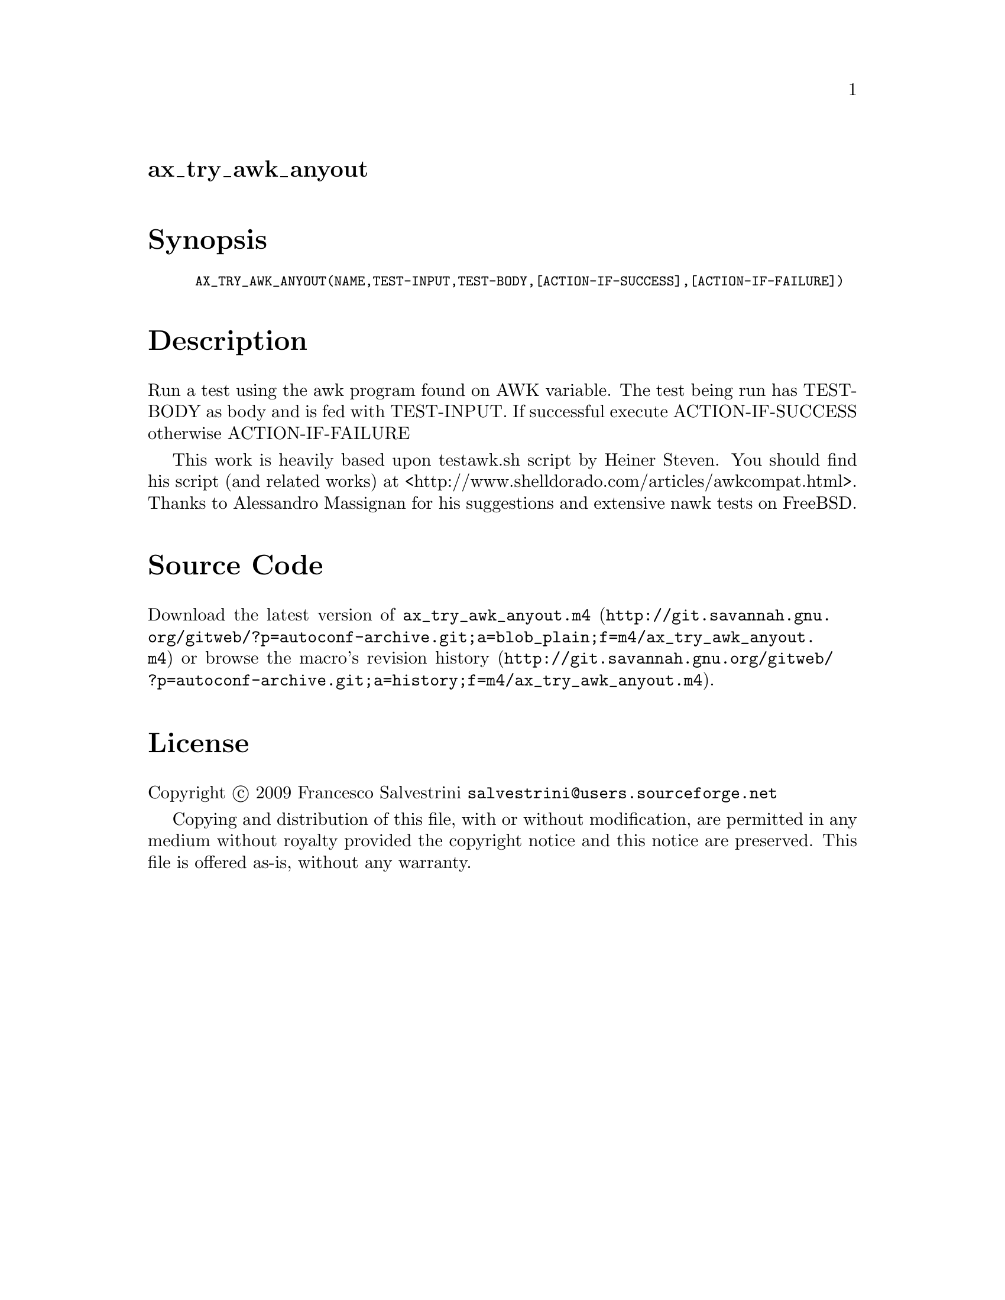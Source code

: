 @node ax_try_awk_anyout
@unnumberedsec ax_try_awk_anyout

@majorheading Synopsis

@smallexample
AX_TRY_AWK_ANYOUT(NAME,TEST-INPUT,TEST-BODY,[ACTION-IF-SUCCESS],[ACTION-IF-FAILURE])
@end smallexample

@majorheading Description

Run a test using the awk program found on AWK variable. The test being
run has TEST-BODY as body and is fed with TEST-INPUT. If successful
execute ACTION-IF-SUCCESS otherwise ACTION-IF-FAILURE

This work is heavily based upon testawk.sh script by Heiner Steven. You
should find his script (and related works) at
<http://www.shelldorado.com/articles/awkcompat.html>. Thanks to
Alessandro Massignan for his suggestions and extensive nawk tests on
FreeBSD.

@majorheading Source Code

Download the
@uref{http://git.savannah.gnu.org/gitweb/?p=autoconf-archive.git;a=blob_plain;f=m4/ax_try_awk_anyout.m4,latest
version of @file{ax_try_awk_anyout.m4}} or browse
@uref{http://git.savannah.gnu.org/gitweb/?p=autoconf-archive.git;a=history;f=m4/ax_try_awk_anyout.m4,the
macro's revision history}.

@majorheading License

@w{Copyright @copyright{} 2009 Francesco Salvestrini @email{salvestrini@@users.sourceforge.net}}

Copying and distribution of this file, with or without modification, are
permitted in any medium without royalty provided the copyright notice
and this notice are preserved. This file is offered as-is, without any
warranty.
